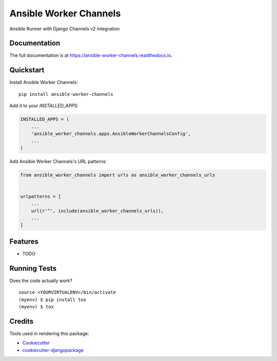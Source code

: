 =============================
Ansible Worker Channels
=============================

.. image:: https://badge.fury.io/py/ansible-worker-channels.svg
    :target: https://badge.fury.io/py/ansible-worker-channels

.. image:: https://travis-ci.org/benthomasson/ansible-worker-channels.svg?branch=master
    :target: https://travis-ci.org/benthomasson/ansible-worker-channels

.. image:: https://codecov.io/gh/benthomasson/ansible-worker-channels/branch/master/graph/badge.svg
    :target: https://codecov.io/gh/benthomasson/ansible-worker-channels

Ansible Runner with Django Channels v2 integration

Documentation
-------------

The full documentation is at https://ansible-worker-channels.readthedocs.io.

Quickstart
----------

Install Ansible Worker Channels::

    pip install ansible-worker-channels

Add it to your `INSTALLED_APPS`:

.. code-block:: python

    INSTALLED_APPS = (
        ...
        'ansible_worker_channels.apps.AnsibleWorkerChannelsConfig',
        ...
    )

Add Ansible Worker Channels's URL patterns:

.. code-block:: python

    from ansible_worker_channels import urls as ansible_worker_channels_urls


    urlpatterns = [
        ...
        url(r'^', include(ansible_worker_channels_urls)),
        ...
    ]

Features
--------

* TODO

Running Tests
-------------

Does the code actually work?

::

    source <YOURVIRTUALENV>/bin/activate
    (myenv) $ pip install tox
    (myenv) $ tox

Credits
-------

Tools used in rendering this package:

*  Cookiecutter_
*  `cookiecutter-djangopackage`_

.. _Cookiecutter: https://github.com/audreyr/cookiecutter
.. _`cookiecutter-djangopackage`: https://github.com/pydanny/cookiecutter-djangopackage
